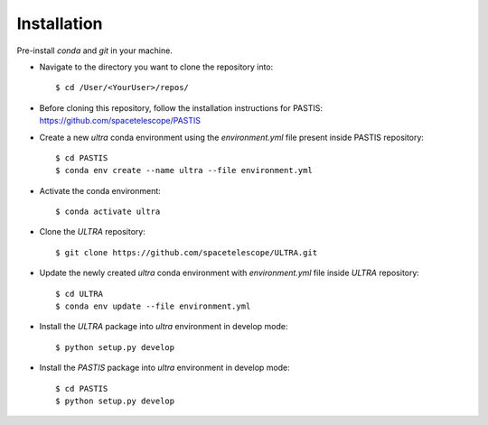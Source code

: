 .. _installation:

============
Installation
============
Pre-install `conda` and `git` in your machine.

- Navigate to the directory you want to clone the repository into::

    $ cd /User/<YourUser>/repos/

- Before cloning this repository, follow the installation instructions for PASTIS: https://github.com/spacetelescope/PASTIS

- Create a new `ultra` conda environment using the `environment.yml` file present inside PASTIS repository::

    $ cd PASTIS
    $ conda env create --name ultra --file environment.yml

- Activate the conda environment::

    $ conda activate ultra


- Clone the `ULTRA` repository::

    $ git clone https://github.com/spacetelescope/ULTRA.git


- Update the newly created `ultra` conda environment with `environment.yml` file inside `ULTRA` repository::

    $ cd ULTRA
    $ conda env update --file environment.yml

- Install the `ULTRA` package into `ultra` environment in develop mode::

    $ python setup.py develop

- Install the `PASTIS` package into `ultra` environment in develop mode::

    $ cd PASTIS
    $ python setup.py develop


